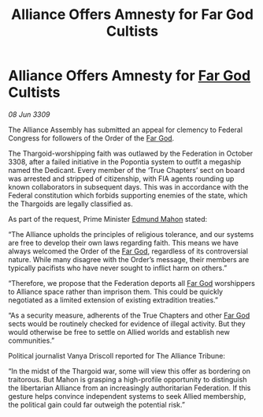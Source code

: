 :PROPERTIES:
:ID:       41e0349c-d169-4cc2-a479-2128aac04117
:END:
#+title: Alliance Offers Amnesty for Far God Cultists
#+filetags: :Thargoid:Alliance:Federation:galnet:

* Alliance Offers Amnesty for [[id:04ae001b-eb07-4812-a42e-4bb72825609b][Far God]] Cultists

/08 Jun 3309/

The Alliance Assembly has submitted an appeal for clemency to Federal Congress for followers of the Order of the [[id:04ae001b-eb07-4812-a42e-4bb72825609b][Far God]]. 

The Thargoid-worshipping faith was outlawed by the Federation in October 3308, after a failed initiative in the Popontia system to outfit a megaship named the Dedicant. Every member of the ‘True Chapters’ sect on board was arrested and stripped of citizenship, with FIA agents rounding up known collaborators in subsequent days. This was in accordance with the Federal constitution which forbids supporting enemies of the state, which the Thargoids are legally classified as. 

As part of the request, Prime Minister [[id:da80c263-3c2d-43dd-ab3f-1fbf40490f74][Edmund Mahon]] stated: 

“The Alliance upholds the principles of religious tolerance, and our systems are free to develop their own laws regarding faith. This means we have always welcomed the Order of the [[id:04ae001b-eb07-4812-a42e-4bb72825609b][Far God]], regardless of its controversial nature. While many disagree with the Order’s message, their members are typically pacifists who have never sought to inflict harm on others.” 

“Therefore, we propose that the Federation deports all [[id:04ae001b-eb07-4812-a42e-4bb72825609b][Far God]] worshippers to Alliance space rather than imprison them. This could be quickly negotiated as a limited extension of existing extradition treaties.” 

“As a security measure, adherents of the True Chapters and other [[id:04ae001b-eb07-4812-a42e-4bb72825609b][Far God]] sects would be routinely checked for evidence of illegal activity. But they would otherwise be free to settle on Allied worlds and establish new communities.”  

Political journalist Vanya Driscoll reported for The Alliance Tribune: 

“In the midst of the Thargoid war, some will view this offer as bordering on traitorous. But Mahon is grasping a high-profile opportunity to distinguish the libertarian Alliance from an increasingly authoritarian Federation. If this gesture helps convince independent systems to seek Allied membership, the political gain could far outweigh the potential risk.”
